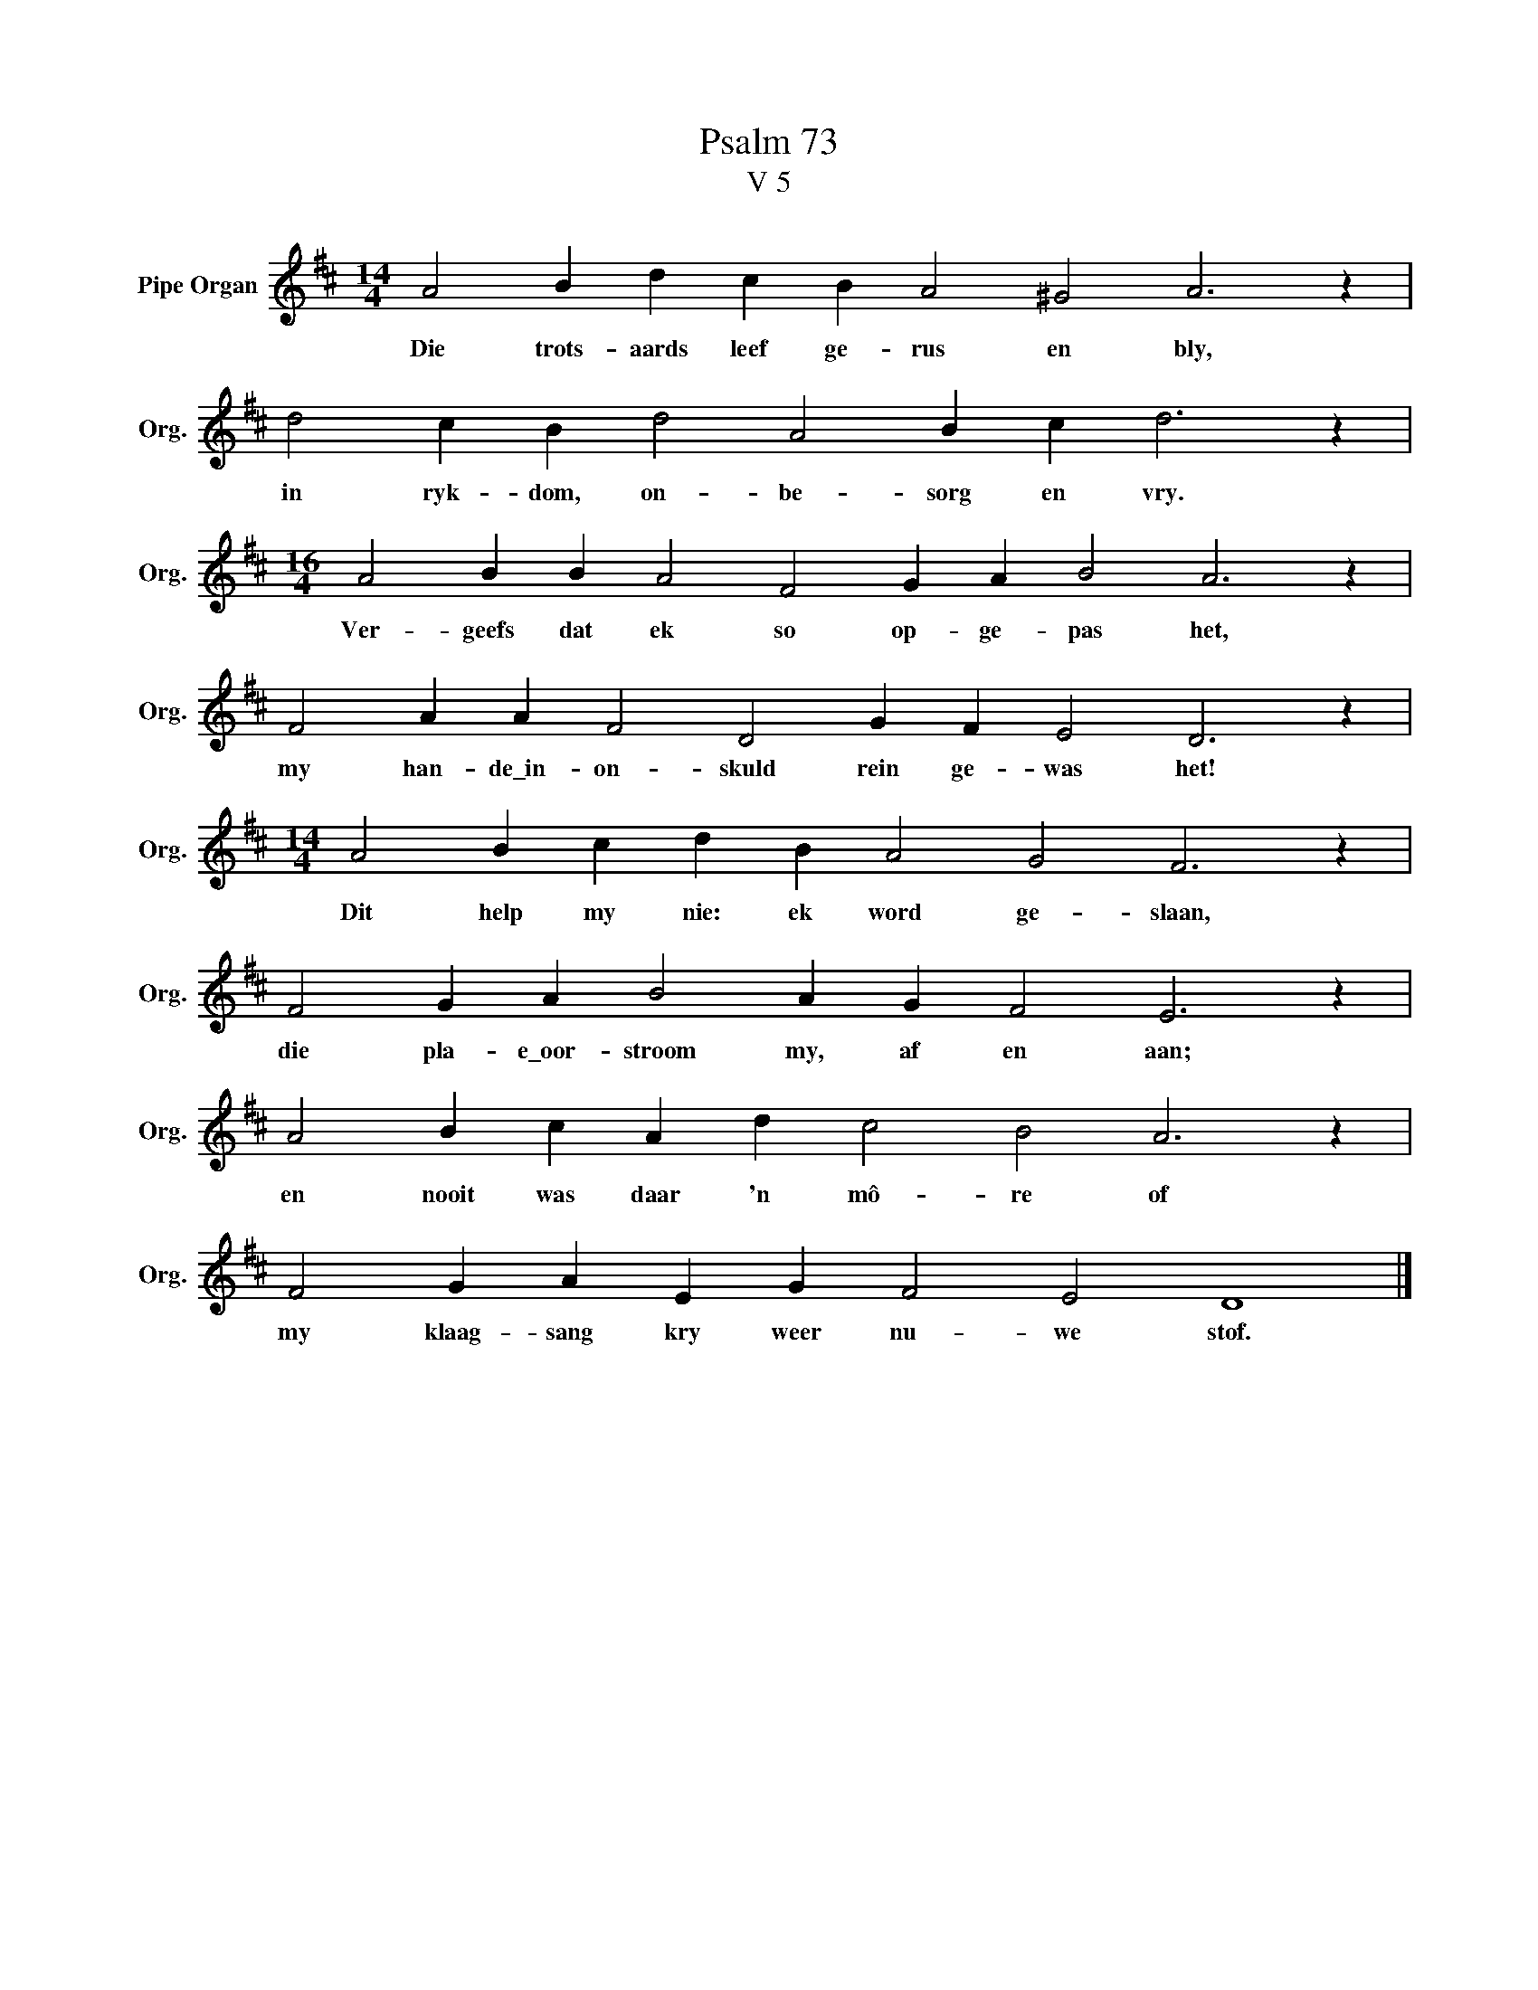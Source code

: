 X:1
T:Psalm 73
T:V 5
L:1/4
M:14/4
I:linebreak $
K:D
V:1 treble nm="Pipe Organ" snm="Org."
V:1
 A2 B d c B A2 ^G2 A3 z |$ d2 c B d2 A2 B c d3 z |$[M:16/4] A2 B B A2 F2 G A B2 A3 z |$ %3
w: Die trots- aards leef ge- rus en bly,|in ryk- dom, on- be- sorg en vry.|Ver- geefs dat ek so op- ge- pas het,|
 F2 A A F2 D2 G F E2 D3 z |$[M:14/4] A2 B c d B A2 G2 F3 z |$ F2 G A B2 A G F2 E3 z |$ %6
w: my han- de\_in- on- skuld rein ge- was het!|Dit help my nie: ek word ge- slaan,|die pla- e\_oor- stroom my, af en aan;|
 A2 B c A d c2 B2 A3 z |$ F2 G A E G F2 E2 D4 |] %8
w: en nooit was daar 'n mô- re of|my klaag- sang kry weer nu- we stof.|

